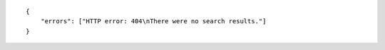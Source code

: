 .. highlight:: json

::

    {
        "errors": ["HTTP error: 404\nThere were no search results."]
    }
